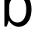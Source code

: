 SplineFontDB: 3.2
FontName: 00001_00001.ttf
FullName: Untitled80
FamilyName: Untitled80
Weight: Regular
Copyright: Copyright (c) 2022, 
UComments: "2022-6-25: Created with FontForge (http://fontforge.org)"
Version: 001.000
ItalicAngle: 0
UnderlinePosition: -100
UnderlineWidth: 50
Ascent: 800
Descent: 200
InvalidEm: 0
LayerCount: 2
Layer: 0 0 "Back" 1
Layer: 1 0 "Fore" 0
XUID: [1021 581 1203545934 12805153]
OS2Version: 0
OS2_WeightWidthSlopeOnly: 0
OS2_UseTypoMetrics: 1
CreationTime: 1656145960
ModificationTime: 1656145960
OS2TypoAscent: 0
OS2TypoAOffset: 1
OS2TypoDescent: 0
OS2TypoDOffset: 1
OS2TypoLinegap: 0
OS2WinAscent: 0
OS2WinAOffset: 1
OS2WinDescent: 0
OS2WinDOffset: 1
HheadAscent: 0
HheadAOffset: 1
HheadDescent: 0
HheadDOffset: 1
OS2Vendor: 'PfEd'
DEI: 91125
Encoding: ISO8859-1
UnicodeInterp: none
NameList: AGL For New Fonts
DisplaySize: -48
AntiAlias: 1
FitToEm: 0
BeginChars: 256 1

StartChar: b
Encoding: 98 98 0
Width: 1081
VWidth: 2048
Flags: HW
LayerCount: 2
Fore
SplineSet
295 442 m 2
 295 350.666666667 316.333333333 275.333333333 359 216 c 0
 407 148.666666667 475 115 563 115 c 0
 663 115 737.333333333 161.666666667 786 255 c 0
 824.666666667 328.333333333 844 420 844 530 c 0
 844 639.333333333 825.666666667 730 789 802 c 0
 741 895.333333333 667.666666667 942 569 942 c 0
 486.333333333 942 418.666666667 907.666666667 366 839 c 0
 318.666666667 775.666666667 295 701.333333333 295 616 c 2
 295 442 l 2
141 -10 m 1
 141 1421 l 1
 295 1421 l 1
 295 866 l 1
 369 1009.33333333 474 1081 610 1081 c 0
 743.333333333 1081 847 1020.66666667 921 900 c 0
 983 798.666666667 1014 677 1014 535 c 0
 1014 389 982.666666667 265 920 163 c 0
 844.666666667 41 738.666666667 -20 602 -20 c 0
 472 -20 365.666666667 46 283 178 c 1
 219 -10 l 1
 141 -10 l 1
EndSplineSet
EndChar
EndChars
EndSplineFont
